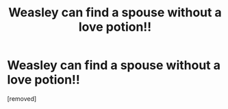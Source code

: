 #+TITLE: Weasley can find a spouse without a love potion!!

* Weasley can find a spouse without a love potion!!
:PROPERTIES:
:Score: 1
:DateUnix: 1604385169.0
:DateShort: 2020-Nov-03
:FlairText: Discussion
:END:
[removed]

